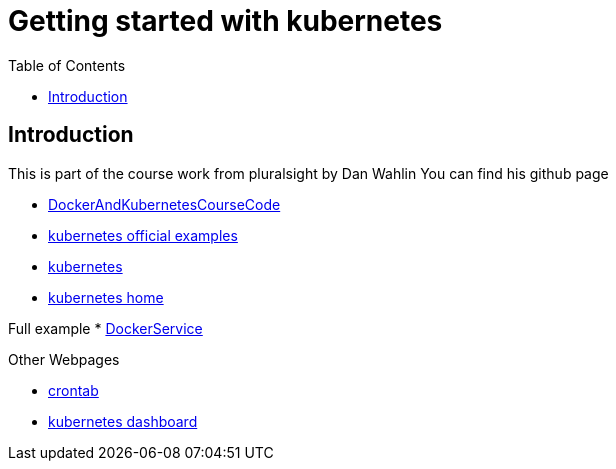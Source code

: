 :imagesdir: images
:couchbase_version: current
:toc:
:project_id: gs-how-to-cmake
:icons: font
:source-highlighter: prettify
:tags: guides,meta

= Getting started with kubernetes

== Introduction

This is part of the course work from pluralsight by Dan Wahlin
You can find his github page 

    * https://github.com/DanWahlin/DockerAndKubernetesCourseCode[DockerAndKubernetesCourseCode] 
    * https://github.com/kubernetes/examples[kubernetes official examples]
    * https://kubernetes.io[kubernetes]
    * https://kubernetes.io/docs/home/[kubernetes home]

Full example
    * https://github.com/DanWahlin/CodeWithDanDockerServices[DockerService]

Other Webpages

    * https://crontab.guru[crontab]
    * https://github.com/kubernetes/dashboard[kubernetes dashboard]

